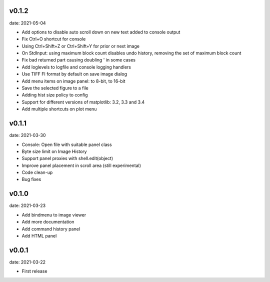 v0.1.2
------

date: 2021-05-04

- Add options to disable auto scroll down on new text added to console output
- Fix Ctrl+O shortcut for console
- Using Ctrl+Shift+Z or Ctrl+Shift+Y for prior or next image
- On StdInput: using maximum block count disables undo history, removing the set of maximum block count
- Fix bad returned part causing doubling ' in some cases
- Add loglevels to logfile and console logging handlers
- Use TIFF FI format by default on save image dialog
- Add menu items on image panel: to 8-bit, to 16-bit
- Save the selected figure to a file
- Adding hist size policy to config
- Support for different versions of matplotlib: 3.2, 3.3 and 3.4
- Add multiple shortcuts on plot menu


v0.1.1
------

date: 2021-03-30

- Console: Open file with suitable panel class
- Byte size limit on Image History 
- Support panel proxies with shell.edit(object) 
- Improve panel placement in scroll area (still experimental)
- Code clean-up
- Bug fixes


v0.1.0
------

date: 2021-03-23

- Add bindmenu to image viewer
- Add more documentation
- Add command history panel
- Add HTML panel


v0.0.1
------

date: 2021-03-22

- First release

 

